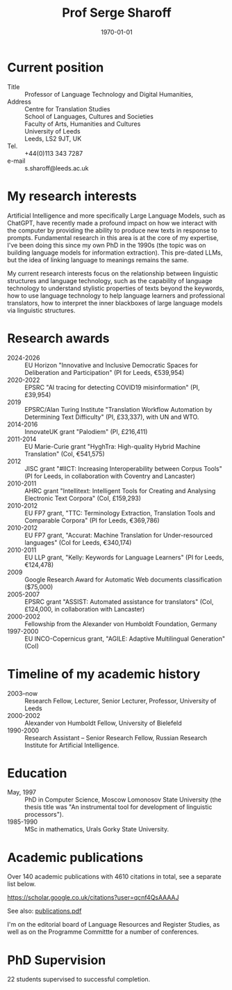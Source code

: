 #+TITLE: Prof Serge Sharoff
#+AUTHOR: 
#+DATE: \today
# +LATEX_HEADER: \usepackage{standard}
#+LATEX_HEADER: \usepackage{times}
#+LATEX_HEADER: \usepackage{fullpage}
#+LATEX_HEADER: \usepackage{eurosym}


* Current position
  :PROPERTIES:
  :CUSTOM_ID: current-position
  :CLASS: unnumbered
  :END:
- Title :: Professor of Language Technology and Digital Humanities,
- Address :: Centre for Translation Studies\\
  School of Languages, Cultures and Societies\\
  Faculty of Arts, Humanities and Cultures\\
  University of Leeds\\
  Leeds, LS2 9JT, UK
- Tel. :: +44(0)113 343 7287
- e-mail :: s.sharoff@leeds.ac.uk

* My research interests
Artificial Intelligence and more specifically Large Language Models,
such as ChatGPT, have recently made a profound impact on how we
interact with the computer by providing the ability to produce new
texts in response to prompts. Fundamental research in this area is at
the core of my expertise, I've been doing this since my own PhD in the
1990s (the topic was on building language models for information
extraction). This pre-dated LLMs, but the idea of linking language to
meanings remains the same.

My current research interests focus on the relationship between linguistic structures and language technology, such as the capability of language technology to understand stylistic properties of texts beyond the keywords, how to use language technology to help language learners and professional translators, how to interpret the inner blackboxes of large language models via linguistic structures.

* Research awards
  :PROPERTIES:
  :CUSTOM_ID: research-awards
  :CLASS: unnumbered
  :END:
- 2024-2026 :: EU Horizon "Innovative and Inclusive Democratic Spaces for Deliberation and Participation" (PI for Leeds, €539,954)
- 2020-2022 :: EPSRC "AI tracing for detecting COVID19 misinformation" (PI, £39,954)
- 2019 :: EPSRC/Alan Turing Institute "Translation Workflow Automation by Determining Text Difficulty" (PI, £33,337), with UN and WTO.
- 2014-2016 :: InnovateUK grant "Palodiem" (PI, £216,411)
- 2011-2014 :: EU Marie-Curie grant "HyghTra: High-quality Hybrid Machine Translation" (CoI, €541,575)
- 2012 :: JISC grant "#IICT: Increasing Interoperability between Corpus Tools" (PI for Leeds, in collaboration with Coventry and Lancaster)
- 2010-2011 :: AHRC grant "Intellitext: Intelligent Tools for Creating and Analysing Electronic Text Corpora" (CoI, £159,293)
- 2010-2012 :: EU FP7 grant, "TTC: Terminology Extraction, Translation Tools and Comparable Corpora" (PI for Leeds, €369,786)
- 2010-2012 :: EU FP7 grant, "Accurat: Machine Translation for Under-resourced languages" (CoI for Leeds, €340,174)
- 2010-2011 :: EU LLP grant, "Kelly: Keywords for Language Learners" (PI for Leeds, €124,478)
- 2009 :: Google Research Award for Automatic Web documents classification ($75,000)
- 2005-2007 :: EPSRC grant "ASSIST: Automated assistance for translators" (CoI, £124,000, in collaboration with Lancaster)
- 2000-2002 :: Fellowship from the Alexander von Humboldt Foundation, Germany
- 1997-2000 :: EU INCO-Copernicus grant, "AGILE: Adaptive Multilingual Generation" (CoI)

* Timeline of my academic history
  :PROPERTIES:
  :CUSTOM_ID: timeline-of-my-academic-history
  :CLASS: unnumbered
  :END:
- 2003--now :: Research Fellow, Lecturer, Senior Lecturer, Professor,
  University of Leeds
- 2000-2002 :: Alexander von Humboldt Fellow, University of Bielefeld
- 1990-2000 :: Research Assistant -- Senior Research Fellow, Russian
  Research Institute for Artificial Intelligence.
# - 1994-1998 :: Freelance translator (mostly for the Russian Patent
#   Office).

* Education
  :PROPERTIES:
  :CUSTOM_ID: education
  :CLASS: unnumbered
  :END:
- May, 1997 :: PhD in Computer Science, Moscow Lomonosov State
  University (the thesis title was "An instrumental tool for development
  of linguistic processors").
- 1985-1990 :: MSc in mathematics, Urals Gorky State University.

* Academic publications
  :PROPERTIES:
  :CUSTOM_ID: academic-publications
  :CLASS: unnumbered
  :END:
Over 140 academic publications with 4610 citations in total, see a separate list below.

[[https://scholar.google.co.uk/citations?user=qcnf4QsAAAAJ]]

See also: [[./publications.pdf][publications.pdf]]

I'm on the editorial board of Language Resources and Register Studies, as well as on the Programme Committte for a number of conferences.

* PhD Supervision
  :PROPERTIES:
  :CUSTOM_ID: academic-publications-1
  :CLASS: unnumbered
  :END:
22 students supervised to successful completion.

** COMMENT Invited presentations
   :PROPERTIES:
   :CUSTOM_ID: invited-presentations
   :CLASS: unnumbered
   :END:
*** Keynote
    :PROPERTIES:
    :CUSTOM_ID: keynote
    :CLASS: unnumbered
    :END:
- May 2017 :: Russian Computational Linguistics Conference, Moscow, 400
  participants.

- April 2017 :: Balto-Slavonic Natural Language Processing, Valencia, 40
  participants.

- March 2015 :: British Council symposium on Developing Linguistics in
  South Asia, Islamabad, 80 participants.

*** Invited
    :PROPERTIES:
    :CUSTOM_ID: invited
    :CLASS: unnumbered
    :END:
- October 2016 :: Translating Europe Forum, organised by the European
  Commission, Brussels, 600 participants.

- November 2012 :: Translating and the Computer, London, 150
  participants.

- September 2012 :: Translation and Interpreting Panel at the British
  Association for Applied Linguistics Conference, 70 participants.

- April, 2011 :: Microsoft Research Summit, Paris, 300 participants.

* COMMENT Language experience
  :PROPERTIES:
  :CUSTOM_ID: language-experience
  :CLASS: unnumbered
  :END:
Russian (native), English (fluent), German (advanced), Chinese (reading
knowledge), French (intermediate).

Reviewing for conferences:

- ACL :: Meeting for the Association of Computational Linguistics

- COLING :: International Conference on Computational Linguistics

- EACL :: the European ACL Conference

- EMNLP :: Empirical Methods in Natural Language Processing

- CICLING :: Conference on Computational Linguistics

- Corpus :: Corpus Linguistics Conference

- BUCC :: Building and Using Comparable Corpora

- BEA :: Innovative Use of NLP for Building Educational Applications

- HyTra :: Hybrid MT

- Dialogue :: Russian Conference on Computational Linguistics

- VarDial :: Applying NLP Tools to Similar Languages, Varieties and
  Dialects

- MWE :: Multiword expressions

- BSNLP :: Balto-Slavic NLP

Reviewing for journals

- CL :: Computational Linguistics

- JNLE :: Journal of Natural Language Engineering

- MT :: Machine Translation

- LREV :: Language Resources and Evaluation

- JEL :: Journal of English Linguistics

The editorial board member for TC3 (Translation, Computation, Corpora,
Cognition) and Register Studies.

External examiner for PhDs in the universities of: York (2012), Basque
Country (2014), Lancaster (2015), Faisalabad (2015), Tel Aviv (2016),
Bologna (2018).
